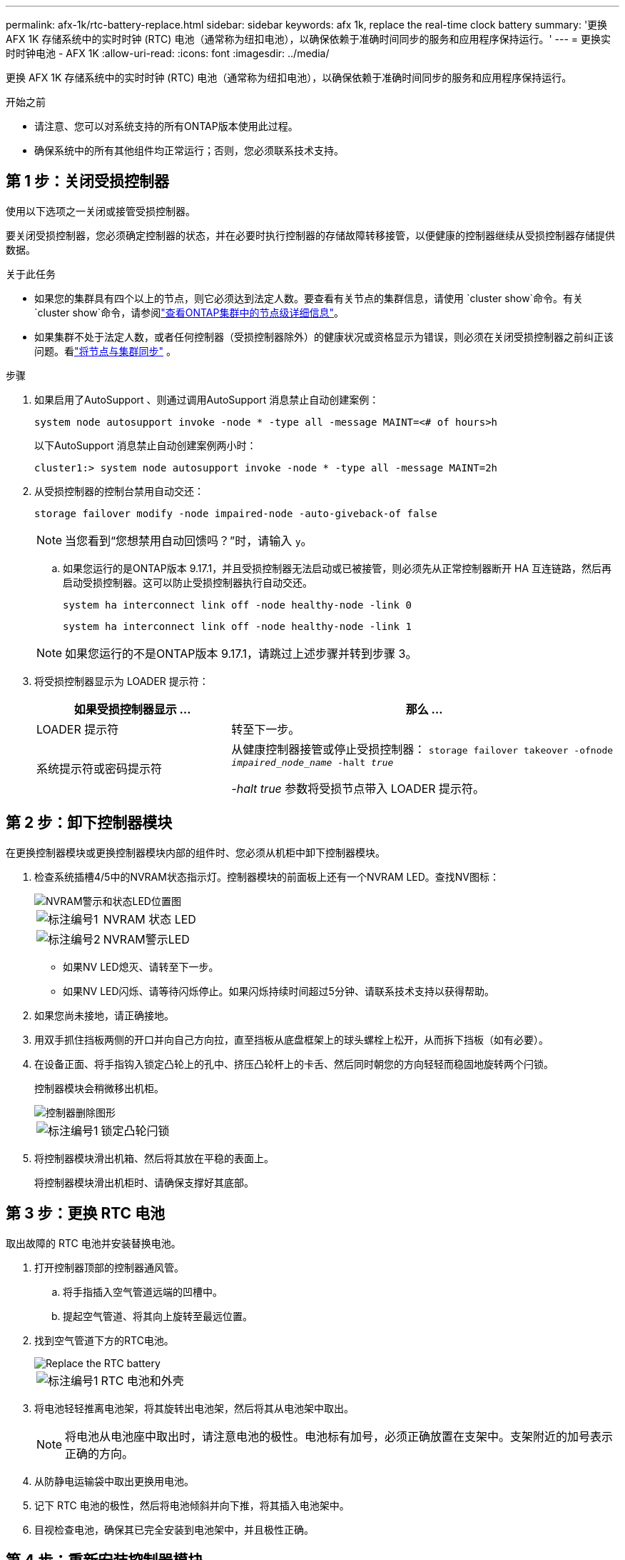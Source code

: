 ---
permalink: afx-1k/rtc-battery-replace.html 
sidebar: sidebar 
keywords: afx 1k, replace the real-time clock battery 
summary: '更换 AFX 1K 存储系统中的实时时钟 (RTC) 电池（通常称为纽扣电池），以确保依赖于准确时间同步的服务和应用程序保持运行。' 
---
= 更换实时时钟电池 - AFX 1K
:allow-uri-read: 
:icons: font
:imagesdir: ../media/


[role="lead"]
更换 AFX 1K 存储系统中的实时时钟 (RTC) 电池（通常称为纽扣电池），以确保依赖于准确时间同步的服务和应用程序保持运行。

.开始之前
* 请注意、您可以对系统支持的所有ONTAP版本使用此过程。
* 确保系统中的所有其他组件均正常运行；否则，您必须联系技术支持。




== 第 1 步：关闭受损控制器

使用以下选项之一关闭或接管受损控制器。

要关闭受损控制器，您必须确定控制器的状态，并在必要时执行控制器的存储故障转移接管，以便健康的控制器继续从受损控制器存储提供数据。

.关于此任务
* 如果您的集群具有四个以上的节点，则它必须达到法定人数。要查看有关节点的集群信息，请使用 `cluster show`命令。有关 `cluster show`命令，请参阅link:https://docs.netapp.com/us-en/ontap/system-admin/display-nodes-cluster-task.html["查看ONTAP集群中的节点级详细信息"^]。
* 如果集群不处于法定人数，或者任何控制器（受损控制器除外）的健康状况或资格显示为错误，则必须在关闭受损控制器之前纠正该问题。看link:https://docs.netapp.com/us-en/ontap/system-admin/synchronize-node-cluster-task.html?q=Quorum["将节点与集群同步"^] 。


.步骤
. 如果启用了AutoSupport 、则通过调用AutoSupport 消息禁止自动创建案例：
+
`system node autosupport invoke -node * -type all -message MAINT=<# of hours>h`

+
以下AutoSupport 消息禁止自动创建案例两小时：

+
`cluster1:> system node autosupport invoke -node * -type all -message MAINT=2h`

. 从受损控制器的控制台禁用自动交还：
+
`storage failover modify -node impaired-node -auto-giveback-of false`

+

NOTE: 当您看到“您想禁用自动回馈吗？”时，请输入 `y`。

+
.. 如果您运行的是ONTAP版本 9.17.1，并且受损控制器无法启动或已被接管，则必须先从正常控制器断开 HA 互连链路，然后再启动受损控制器。这可以防止受损控制器执行自动交还。
+
`system ha interconnect link off -node healthy-node -link 0`

+
`system ha interconnect link off -node healthy-node -link 1`

+

NOTE: 如果您运行的不是ONTAP版本 9.17.1，请跳过上述步骤并转到步骤 3。



. 将受损控制器显示为 LOADER 提示符：
+
[cols="1,2"]
|===
| 如果受损控制器显示 ... | 那么 ... 


 a| 
LOADER 提示符
 a| 
转至下一步。



 a| 
系统提示符或密码提示符
 a| 
从健康控制器接管或停止受损控制器：
`storage failover takeover -ofnode _impaired_node_name_ -halt _true_`

_-halt true_ 参数将受损节点带入 LOADER 提示符。

|===




== 第 2 步：卸下控制器模块

在更换控制器模块或更换控制器模块内部的组件时、您必须从机柜中卸下控制器模块。

. 检查系统插槽4/5中的NVRAM状态指示灯。控制器模块的前面板上还有一个NVRAM LED。查找NV图标：
+
image::../media/drw_a1K-70-90_nvram-led_ieops-1463.svg[NVRAM警示和状态LED位置图]

+
[cols="1,4"]
|===


 a| 
image:../media/icon_round_1.png["标注编号1"]
 a| 
NVRAM 状态 LED



 a| 
image:../media/icon_round_2.png["标注编号2"]
 a| 
NVRAM警示LED

|===
+
** 如果NV LED熄灭、请转至下一步。
** 如果NV LED闪烁、请等待闪烁停止。如果闪烁持续时间超过5分钟、请联系技术支持以获得帮助。


. 如果您尚未接地，请正确接地。
. 用双手抓住挡板两侧的开口并向自己方向拉，直至挡板从底盘框架上的球头螺栓上松开，从而拆下挡板（如有必要）。
. 在设备正面、将手指钩入锁定凸轮上的孔中、挤压凸轮杆上的卡舌、然后同时朝您的方向轻轻而稳固地旋转两个闩锁。
+
控制器模块会稍微移出机柜。

+
image::../media/drw_a1k_pcm_remove_replace_ieops-1375.svg[控制器删除图形]

+
[cols="1,4"]
|===


 a| 
image:../media/icon_round_1.png["标注编号1"]
| 锁定凸轮闩锁 
|===
. 将控制器模块滑出机箱、然后将其放在平稳的表面上。
+
将控制器模块滑出机柜时、请确保支撑好其底部。





== 第 3 步：更换 RTC 电池

取出故障的 RTC 电池并安装替换电池。

. 打开控制器顶部的控制器通风管。
+
.. 将手指插入空气管道远端的凹槽中。
.. 提起空气管道、将其向上旋转至最远位置。


. 找到空气管道下方的RTC电池。
+
image::../media/drw_a1k_rtc_remove_replace_ieops-1381.svg[Replace the RTC battery]

+
[cols="1,4"]
|===


 a| 
image:../media/icon_round_1.png["标注编号1"]
| RTC 电池和外壳 
|===
. 将电池轻轻推离电池架，将其旋转出电池架，然后将其从电池架中取出。
+

NOTE: 将电池从电池座中取出时，请注意电池的极性。电池标有加号，必须正确放置在支架中。支架附近的加号表示正确的方向。

. 从防静电运输袋中取出更换用电池。
. 记下 RTC 电池的极性，然后将电池倾斜并向下推，将其插入电池架中。
. 目视检查电池，确保其已完全安装到电池架中，并且极性正确。




== 第 4 步：重新安装控制器模块

重新安装并启动控制器模块。

. 将空气管道向下旋转到可以移动的位置、确保空气管道完全关闭。
+
它必须与控制器模块金属板平齐。

. 将控制器模块的一端与机柜中的开口对齐、然后将控制器模块滑入机箱、使拉杆从系统正面转开。
. 一旦控制器模块阻止您进一步滑动、请向内旋转凸轮把手、直到它们在风扇下锁紧
+

NOTE: 将控制器模块滑入机箱时、请勿用力过度、以免损坏连接器。

+
控制器模块在盘柜中完全就位后、即开始启动。

. 将表圈与球头螺栓对齐，然后轻轻将表圈推入到位。




== 第5步：重置控制器上的时间和日期


NOTE: 更换 RTC 电池、插入控制器并启动第一次 BIOS 重置后，您将看到以下错误消息：
`RTC date/time error. Reset date/time to default`
`RTC power failure error`这些消息是预期的，您可以继续此过程。

. 使用 `cluster date show`命令。
+

NOTE: 如果系统停留在启动菜单处、请选择选项  `Reboot node` 并在出现提示时回答_y_、然后按_Ctrl-C_启动到加载程序

+
.. 在目标控制器上的 LOADER 提示符下，使用 `show date`命令。
.. 如有必要，请使用 `set date MM/dd/yyyy` 命令修改日期。
.. 如有必要，请使用 `set time hh ： mm ： ss` 命令在 GMT 中设置时间。
+
... 您可以使用以下命令从合作伙伴节点获取当前 GMT `date -u`命令。




. 确认目标控制器上的日期和时间。
. 在 LOADER 提示符处，输入 `bye` 以重新初始化 PCIe 卡和其他组件，并让控制器重新启动。
. 当控制台消息停止时、按<enter>。
+
** 如果您看到_login_提示，请转到下一步。
** 如果您没有看到登录提示，请登录合作伙伴节点。


. 仅返回具有 override-destination-checks 选项的根：
+
`storage failover giveback -ofnode impaired-node -only-root true -override -destination-checks true`

+

NOTE: 以下命令仅在诊断模式权限级别下可用。有关权限级别的更多信息，请参阅link:https://docs.netapp.com/us-en/ontap/system-admin/administrative-privilege-levels-concept.html["了解ONTAP CLI 命令的权限级别"^]。

+
如果遇到错误，请联系 https://support.netapp.com["NetApp 支持"]。

. 等待交还报告完成后五分钟，然后检查故障转移和交还状态：
+
`storage failover show`和 `storage failover show-giveback`

+

NOTE: 以下命令仅在诊断模式权限级别下可用。

. 如果 HA 互连链路已断开，请将其恢复：
+
`system ha interconnect link on -node healthy-node -link 0`

+
`system ha interconnect link on -node healthy-node -link 1`

. 通过交还存储使受损控制器恢复正常运行：
+
`storage failover giveback -ofnode _impaired_node_name_`

. 如果已禁用自动交还、请重新启用它：
+
`storage failover modify -node local -auto-giveback-of true`

. 如果启用了AutoSupport、则还原/取消禁止自动创建案例：
+
`system node autosupport invoke -node * -type all -message MAINT=END`





== 第 6 步：将故障部件退回 NetApp

按照套件随附的 RMA 说明将故障部件退回 NetApp 。 https://mysupport.netapp.com/site/info/rma["部件退回和更换"]有关详细信息、请参见页面。
